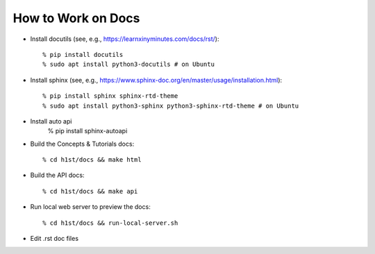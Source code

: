 How to Work on Docs
===================

- Install docutils (see, e.g., https://learnxinyminutes.com/docs/rst/)::

    % pip install docutils
    % sudo apt install python3-docutils # on Ubuntu


- Install sphinx (see, e.g., https://www.sphinx-doc.org/en/master/usage/installation.html)::

    % pip install sphinx sphinx-rtd-theme
    % sudo apt install python3-sphinx python3-sphinx-rtd-theme # on Ubuntu

- Install auto api 
    % pip install sphinx-autoapi

- Build the Concepts & Tutorials docs::

    % cd h1st/docs && make html

- Build the API docs:: 

    % cd h1st/docs && make api


- Run local web server to preview the docs::
  
    % cd h1st/docs && run-local-server.sh

- Edit .rst doc files
